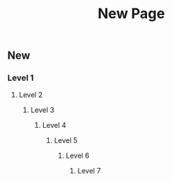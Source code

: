 #+TITLE: New Page

** New
*** Level 1
**** Level 2
***** Level 3
****** Level 4
******* Level 5
******** Level 6
********* Level 7
